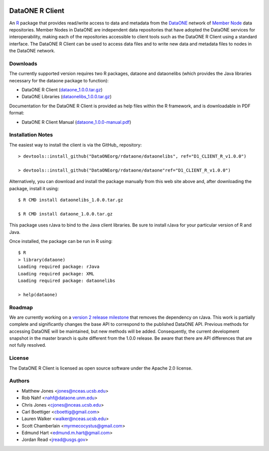 .. image:: https://travis-ci.org/ropensci/rdataone.svg?branch=master
    :target: https://travis-ci.org/ropensci/rdataone

DataONE R Client
================

An R_ package that provides read/write access to data and metadata from the DataONE_ network of `Member Node`_ data repositories. Member Nodes in DataONE are independent data repositories that have adopted the DataONE services for interoperability, making each of the repositories accessible to client tools such as the DataONE R Client using a standard interface.  The DataONE R Client can be used to access data files and to write new data and metadata files to nodes in the DataONE network.  

.. _R: http://www.r-project.org/
.. _DataONE: http://www.dataone.org/
.. _Member Node: http://www.dataone.org/member-nodes

Downloads
---------

The currently supported version requires two R packages, dataone and dataonelibs (which provides the Java libraries necessary for the dataone package to function):

- DataONE R Client (dataone_1.0.0.tar.gz_)
- DataONE Libraries (dataonelibs_1.0.0.tar.gz_)

Documentation for the DataONE R Client is provided as help files within the R framework, and is downloadable in PDF format:

- DataONE R Client Manual (dataone_1.0.0-manual.pdf_)

.. _dataone_1.0.0.tar.gz: https://releases.dataone.org/dist/dataone_1.0.0.tar.gz

.. _dataonelibs_1.0.0.tar.gz: https://releases.dataone.org/dist/dataonelibs_1.0.0.tar.gz

.. _dataone_1.0.0-manual.pdf: https://releases.dataone.org/dist/dataone_1.0.0-manual.pdf

Installation Notes
------------------

The easiest way to install the client is via the GitHub_ repository::


  > devtools::install_github("DataONEorg/rdataone/dataonelibs", ref="D1_CLIENT_R_v1.0.0")

  > devtools::install_github("DataONEorg/rdataone/dataone"ref="D1_CLIENT_R_v1.0.0")


.. _CRAN: http://cran.r-project.org

Alternatively, you can download and install the package manually from this web
site above and, after downloading the package, install it using::

  $ R CMD install dataonelibs_1.0.0.tar.gz

  $ R CMD install dataone_1.0.0.tar.gz

This package uses rJava to bind to the Java client libraries.  Be sure to install 
rJava for your particular version of R and Java.

.. > install.packages("rJava",,"http://rforge.net/",type="source")

Once installed, the package can be run in R using::

  $ R 
  > library(dataone)
  Loading required package: rJava
  Loading required package: XML
  Loading required package: dataonelibs

  > help(dataone)

Roadmap
-------
We are currently working on a `version 2 release milestone`_ that removes the dependency on rJava.  
This work is partially complete and significantly changes the base API to correspond to the published 
DataONE API.  Previous methods for accessing DataONE will be maintained, but new methods will be added.
Consequently, the current development snapshot in the master branch is quite different from the 1.0.0
release.  Be aware that there are API differences that are not fully resolved.

.. _version 2 release milestone: https://github.com/DataONEorg/rdataone/milestones/2.0.0

License
-------

The DataONE R Client is licensed as open source software under the Apache 2.0 license.

Authors
-------

- Matthew Jones <jones@nceas.ucsb.edu>
- Rob Nahf <nahf@dataone.unm.edu>
- Chris Jones <cjones@nceas.ucsb.edu>
- Carl Boettiger <cboettig@gmail.com>
- Lauren Walker <walker@nceas.ucsb.edu>
- Scott Chamberlain <myrmecocystus@gmail.com>
- Edmund Hart <edmund.m.hart@gmail.com>
- Jordan Read <jread@usgs.gov>
